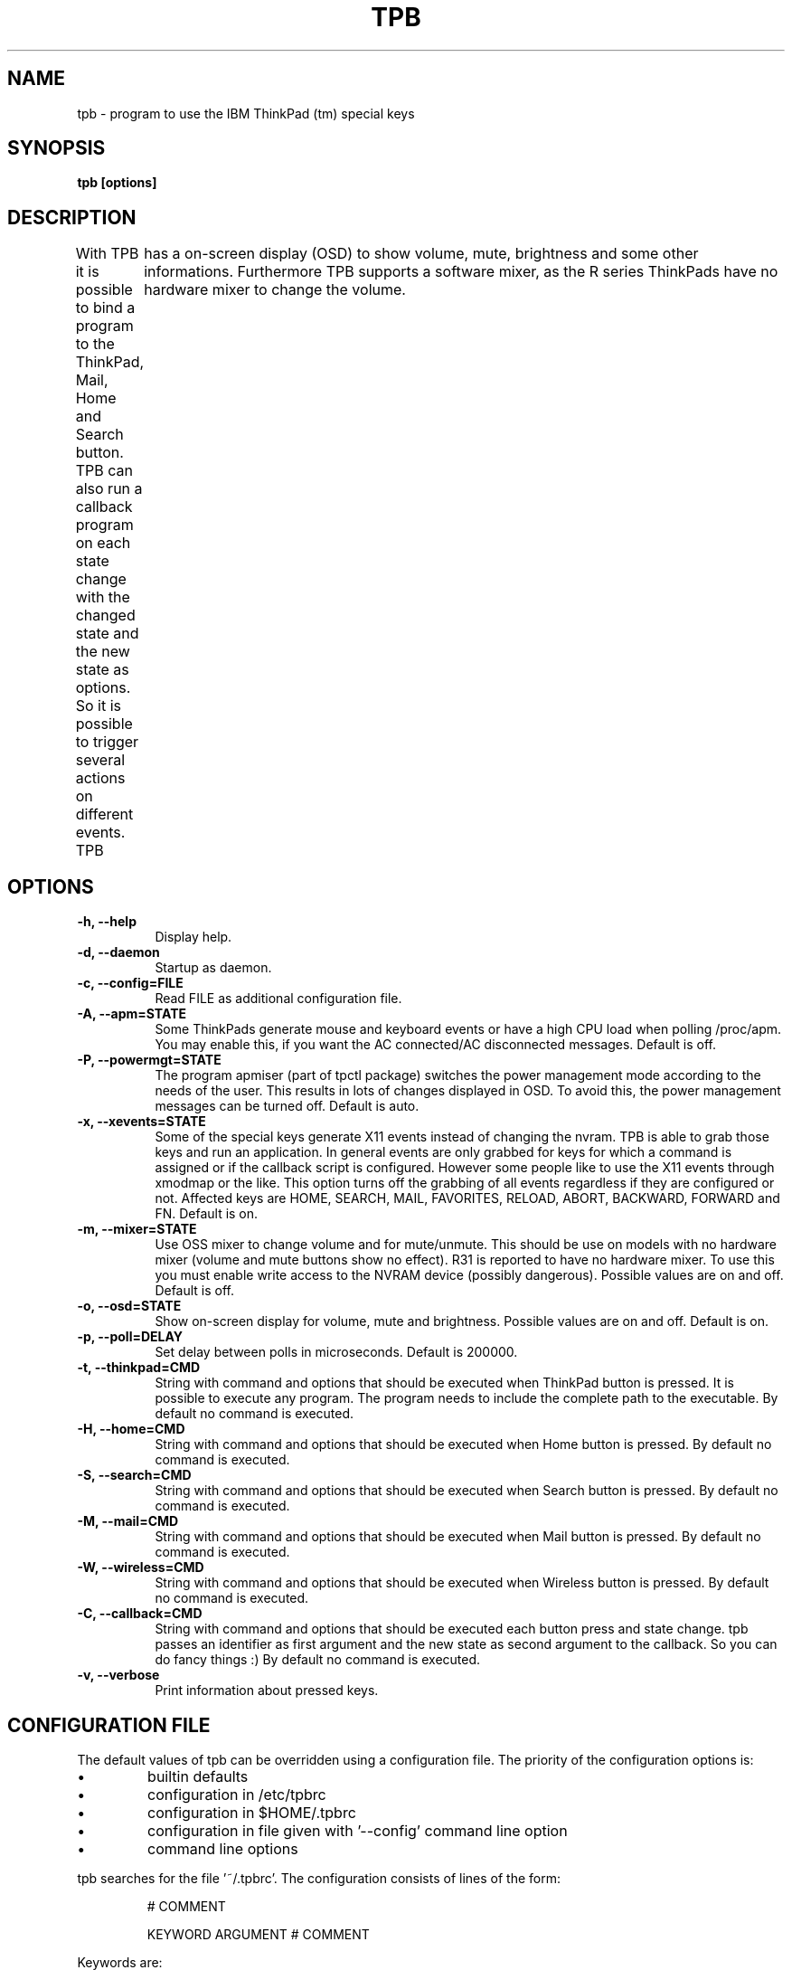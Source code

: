 .TH TPB 1 "25 Juli 2005" "0.6.4"
.SH NAME
tpb \- program to use the IBM ThinkPad (tm) special keys
.SH SYNOPSIS
.B tpb [options]
.SH DESCRIPTION
With TPB it is possible to bind a program to the ThinkPad, Mail, Home and Search button.
TPB can also run a callback program on each state change with the changed state and the new state as options. 
So it is possible to trigger several actions on different events.
TPB	has a on-screen display (OSD) to show volume, mute, brightness and some other informations.
Furthermore TPB supports a software mixer, as the R series ThinkPads have no hardware mixer to change the volume.
.SH OPTIONS
.TP 8
.B \-h, \-\-help
Display help.
.TP 8
.B \-d, \-\-daemon
Startup as daemon.
.TP 8
.B \-c, \-\-config=FILE
Read FILE as additional configuration file.
.TP 8
.B \-A, \-\-apm=STATE
Some ThinkPads generate mouse and keyboard events or have a high CPU load when polling /proc/apm.
You may enable this, if you want the AC connected/AC disconnected messages.
Default is off.
.TP 8
.B \-P, \-\-powermgt=STATE
The program apmiser (part of tpctl package) switches the power management mode according to the needs of the user.
This results in lots of changes displayed in OSD.
To avoid this, the power management messages can be turned off.
Default is auto.
.TP 8
.B \-x, \-\-xevents=STATE
Some of the special keys generate X11 events instead of changing the nvram.
TPB is able to grab those keys and run an application.
In general events are only grabbed for keys for which a command is assigned or if the callback script is configured.
However some people like to use the X11 events through xmodmap or the like.
This option turns off the grabbing of all events regardless if they are configured or not.
Affected keys are HOME, SEARCH, MAIL, FAVORITES, RELOAD, ABORT, BACKWARD, FORWARD and FN.
Default is on.
.TP 8
.B \-m, \-\-mixer=STATE
Use OSS mixer to change volume and for mute/unmute.
This should be use on models with no hardware mixer (volume and mute buttons show no effect).
R31 is reported to have no hardware mixer.
To use this you must enable write access to the NVRAM device (possibly dangerous).
Possible values are on and off.
Default is off.
.TP 8
.B \-o, \-\-osd=STATE
Show on-screen display for volume, mute and brightness.
Possible values are on and off.
Default is on.
.TP 8
.B \-p, \-\-poll=DELAY
Set delay between polls in microseconds.
Default is 200000.
.TP 8
.B \-t, \-\-thinkpad=CMD
String with command and options that should be executed when ThinkPad button is pressed.
It is possible to execute any program.
The program needs to include the complete path to the executable.
By default no command is executed.
.TP 8
.B \-H, \-\-home=CMD
String with command and options that should be executed when Home button is pressed.
By default no command is executed.
.TP 8
.B \-S, \-\-search=CMD
String with command and options that should be executed when Search button is pressed.
By default no command is executed.
.TP 8
.B \-M, \-\-mail=CMD
String with command and options that should be executed when Mail button is pressed.
By default no command is executed.
.TP 8
.B \-W, \-\-wireless=CMD
String with command and options that should be executed when Wireless button is pressed.
By default no command is executed.
.TP 8
.B \-C, \-\-callback=CMD
String with command and options that should be executed each button press and state change.
tpb passes an identifier as first argument and the new state as second argument to the callback.
So you can do fancy things :) By default no command is executed.
.TP 8
.B \-v, \-\-verbose
Print information about pressed keys.
.SH CONFIGURATION FILE
The default values of tpb can be overridden using a configuration file.
The priority of the configuration options is:
.TP
\(bu
builtin defaults
.TP
\(bu
configuration in /etc/tpbrc
.TP
\(bu
configuration in $HOME/.tpbrc
.TP
\(bu
configuration in file given with '\-\-config' command line option
.TP
\(bu
command line options
.PP
tpb searches for the file '~/.tpbrc'.
The configuration consists of lines of the form:
.sp
.RS
.nf
# COMMENT

KEYWORD ARGUMENT # COMMENT
.fi
.sp
.RE
Keywords are:

.TP 8
.B NVRAM
Should define the nvram device from where the information about the key states
is read. Default is to try /dev/nvram, followed by /dev/misc/nvram.
.TP 8
.B POLLTIME
Defines the delay between polls in microseconds.
Default is 200000.
.TP 8
.B THINKPAD
String with command and options that should be executed when ThinkPad button is pressed.
It is possible to execute any program.
By default no command is executed.
.TP 8
.B HOME
String with command and options that should be executed when Home button is pressed (only available on A and S series).
By default no command is executed.
.TP 8
.B SEARCH
String with command and options that should be executed when Search button is pressed (only available on A and S series).
By default no command is executed.
.TP 8
.B MAIL
String with command and options that should be executed when Mail button is pressed(only available on A and S series).
By default no command is executed.
.TP 8
.B FAVORITES
String with command and options that should be executed when Favorites button is pressed (only available on A series).
By default no command is executed.
.TP 8
.B RELOAD
String with command and options that should be executed when Reload button is pressed (only available on A series).
By default no command is executed.
.TP 8
.B ABORT
String with command and options that should be executed when Abort button is pressed (only available on A series).
By default no command is executed.
.TP 8
.B BACKWARD
String with command and options that should be executed when Backward button is pressed (only available on A series).
By default no command is executed.
.TP 8
.B FORWARD
String with command and options that should be executed when Forward button is pressed (only available on A series).
By default no command is executed.
.TP 8
.B FN
String with command and options that should be executed when Fn button is pressed.
This is only triggered, when Fn is released again and it was not used for a key combination.
By default no command is executed.
.TP 8
.B CALLBACK
String with command and options that should be executed each button press and state change.
tpb passes an identifier as first argument and the new state as second argument to the callback.
So you can do fancy things :) By default no command is executed.
Supported identifiers and states are:

.nf
IDENTIFIER        STATES/VALUE
thinkpad          pressed
home              pressed
search            pressed
mail              pressed
favorites         pressed
reload            pressed
abort             pressed
backward          pressed
forward           pressed
fn                pressed
zoom              on, off
thinklight        on, off
display           lcd, crt, both
expand            on, off
brightness        PERCENT
volume            PERCENT
mute              on, off
ac_power          connected, disconnected
powermgt_ac       high, auto, manual
powermgt_battery  high, auto, manual
.fi

.TP 8
.B MIXER
Use OSS mixer to change volume and for mute/unmute.
This should be use on models with no hardware mixer (volume and mute buttons show no effect).
R31 is reported to have no hardware mixer.
To use this you must enable write access to the NVRAM device (possibly dangerous).
Possible values are on and off.
Default is off.
.TP 8
.B MIXERSTEPS
Defines how much steps should be available when using the OSS mixer.
Default is 14.
If an other number of steps is used, tpb needs write access to the nvram device.
.TP 8
.B MIXERDEV
Defines the mixer device to use for OSS mixer support.
Default is /dev/mixer.
.TP 8
.B APM
Some ThinkPads generate mouse and keyboard events or have a high CPU load when polling /proc/apm.
You may enable this, if you want the AC connected/AC disconnected messages.
Default is off.
.TP 8
.B POWERMGT
The program apmiser (part of tpctl package) switches the power management mode according to the needs of the user.
This results in lots of changes displayed in OSD.
To avoid this, the power management messages can be turned off.
Default is auto.
.TP 8
.B XEVENTS
Some of the special keys generate X11 events instead of changing the nvram.
TPB is able to grab those keys and run an application.
In general events are only grabbed for keys for which a command is assigned or if the callback script is configured.
However some people like to use the X11 events through xmodmap or the like.
This option turns off the grabbing of all events regardless if they are configured or not.
Affected keys are HOME, SEARCH, MAIL, FAVORITES, RELOAD, ABORT, BACKWARD, FORWARD and FN.
Default is on.
.TP 8
.B OSD
Show on-screen display for volume, mute and brightness.
Possible values are on and off.
Default is on.
.TP 8
.B OSDZOOM
Specific switch for showing on-screen display for zoom button.
Possible values are on and off.
Default is unset, follows the OSD option.
.TP 8
.B OSDTHINKLIGHT
Specific switch for showing on-screen display for thinklight button.
Possible values are on and off.
Default is unset, follows the OSD option.
.TP 8
.B OSDDISPLAY
Specific switch for showing on-screen display for display output button.
Possible values are on and off.
Default is unset, follows the OSD option.
.TP 8
.B OSDHVEXPANSION
Specific switch for showing on-screen display for HV expansion button.
Possible values are on and off.
Default is unset, follows the OSD option.
.TP 8
.B OSDBRIGHTNESS
Specific switch for showing on-screen display for brightness buttons.
Possible values are on and off.
Default is unset, follows the OSD option.
.TP 8
.B OSDVOLUME
Specific switch for showing on-screen display for ivolume and mute buttons.
Possible values are on and off.
Default is unset, follows the OSD option.
.TP 8
.B OSDPOWERMGT
Specific switch for showing on-screen display for ipower management changes.
Possible values are on and off.
Default is unset, follows the OSD option.
.TP 8
.B OSDFONT
Defines the font for the on-screen display.
You may use "xfontsel" to choose one.
Default is the default font of the xosd library.
.TP 8
.B OSDCOLOR
Defines the color of the on-screen display.
You may use "xcolors" to choose one.
Default is BLUE.
.TP 8
.B OSDTIMEOUT
Defines how long (in seconds) the on-screen display is shown after the last keys was pressed.
Default is 3.
.TP 8
.B OSDOFFSET
For backward compatibility.
Same as OSDVERTICAL.
.TP 8
.B OSDSHADOW
Defines the offset of the font shadow in pixels.
Default is 2.
.TP 8
.B OSDSHADOWCOLOR
Defines the color of the shadow of the on-screen display. You may use "xcolors" to choose one.
Default is BLACK.
.TP 8
.B OSDOUTLINE
Defines the width of the font outline in pixels.
Default is 1.
.TP 8
.B OSDOUTLINECOLOR
Defines the color of the outline of the on-screen display.
You may use "xcolors" to choose one.
Default is BLACK.
.TP 8
.B OSDVERTICAL
Defines the offset from the top or bottom of the screen in pixels.
Default is 25.
.TP 8
.B OSDHORIZONTAL
Defines the offset from the left or right of the screen in pixels.
Only supported by xosd 2.0.0 and above.
Default is 25.
.TP 8
.B OSDPOS
Defines where the osd is shown.
Possible values are top, middle and bottom.
The value middle is only supported by xosd 2.0.0 and above.
Default is bottom.
.TP 8
.B OSDALIGN
Defines the alignment of the osd.
Possible values are left, center and right.
Default is left.
.SH "NOTES"
Requires NVRAM device /dev/nvram.
This must be enabled in your kernel.
Although the device file must exist.
The device file could be created with \'mknod /dev/nvram c 10 144\'

This program was developed on a Thinkpad Model T21.
.SH EXAMPLE
tpb \-\-osd=off \-\-verbose \-\-thinkpad="xterm \-T ntpctl \-e ntpctl"
.SH COPYRIGHT
Copyright 2002-2005, Markus Braun <markus.braun@krawel.de>
.PP
Licensed under GNU GPL version 2 or later.
This is free software;
see the source for copying conditions.
There is NO warranty;
not even for MERCHANTABILITY or FITNESS FOR A PARTICULAR PURPOSE.
.SH AUTHOR
Written by Markus Braun
